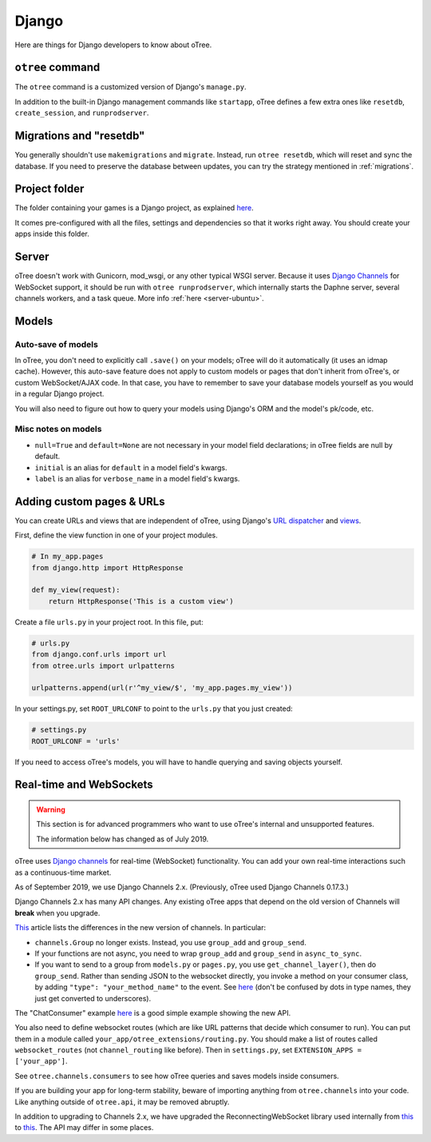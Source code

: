 .. _django:

Django
------

Here are things for Django developers to know about oTree.

``otree`` command
~~~~~~~~~~~~~~~~~

The ``otree`` command is a customized version of Django's ``manage.py``.

In addition to the built-in Django management commands like ``startapp``,
oTree defines a few extra ones like ``resetdb``, ``create_session``, and ``runprodserver``.

Migrations and "resetdb"
~~~~~~~~~~~~~~~~~~~~~~~~

You generally shouldn't use ``makemigrations`` and ``migrate``.
Instead, run ``otree resetdb``, which will reset and sync the database.
If you need to preserve the database between updates, you can try the strategy
mentioned in :ref:`migrations`.

Project folder
~~~~~~~~~~~~~~

The folder containing your games is a Django project, as explained
`here <https://docs.djangoproject.com/en/1.11/intro/tutorial01/#creating-a-project>`__.

It comes pre-configured with all the files,
settings and dependencies so that it works right away.
You should create your apps inside this folder.

Server
~~~~~~

oTree doesn't work with Gunicorn, mod_wsgi, or any other typical WSGI server.
Because it uses `Django Channels <http://channels.readthedocs.io/en/latest/>`__
for WebSocket support, it should be run with ``otree runprodserver``,
which internally starts the Daphne server, several channels workers, and a task queue.
More info :ref:`here <server-ubuntu>`.

Models
~~~~~~

.. _auto_save:

Auto-save of models
'''''''''''''''''''

In oTree, you don't need to explicitly call ``.save()`` on your models;
oTree will do it automatically (it uses an idmap cache).
However, this auto-save feature does not apply to custom models or pages that don't inherit from oTree's,
or custom WebSocket/AJAX code. In that case, you have to remember to save your database
models yourself as you would in a regular Django project.

You will also need to figure out how to query your models using Django's ORM
and the model's pk/code, etc.

Misc notes on models
''''''''''''''''''''

-  ``null=True`` and ``default=None`` are not necessary in your model
   field declarations; in oTree fields are null by default.
-  ``initial`` is an alias for ``default`` in a model field's kwargs.
-  ``label`` is an alias for ``verbose_name`` in a model field's kwargs.

Adding custom pages & URLs
~~~~~~~~~~~~~~~~~~~~~~~~~~

You can create URLs and views that are independent of oTree,
using Django's `URL dispatcher <https://docs.djangoproject.com/en/1.9/topics/http/urls/>`__
and `views <https://docs.djangoproject.com/en/1.11/topics/http/views/>`__.

First, define the view function in one of your project modules.

.. code-block:: python

    # In my_app.pages
    from django.http import HttpResponse

    def my_view(request):
        return HttpResponse('This is a custom view')


Create a file ``urls.py`` in your project root.
In this file, put:

.. code-block:: python

    # urls.py
    from django.conf.urls import url
    from otree.urls import urlpatterns

    urlpatterns.append(url(r'^my_view/$', 'my_app.pages.my_view'))


In your settings.py, set ``ROOT_URLCONF`` to point to the ``urls.py`` that you just created:

.. code-block:: python

    # settings.py
    ROOT_URLCONF = 'urls'

If you need to access oTree's models, you will have to handle querying and saving
objects yourself.

.. _channels:

Real-time and WebSockets
~~~~~~~~~~~~~~~~~~~~~~~~

.. warning::

    This section is for advanced programmers who want to use oTree's internal and unsupported features.

    The information below has changed as of July 2019.

oTree uses `Django channels <https://channels.readthedocs.io/en/stable/>`__
for real-time (WebSocket) functionality.
You can add your own real-time interactions such as a continuous-time market.

As of September 2019, we use Django Channels 2.x.
(Previously, oTree used Django Channels 0.17.3.)

Django Channels 2.x has many API changes.
Any existing oTree apps that depend on
the old version of Channels will **break** when you upgrade.

`This <https://channels.readthedocs.io/en/latest/one-to-two.html>`__ article lists the differences
in the new version of channels.
In particular:

-   ``channels.Group`` no longer exists.
    Instead, you use ``group_add`` and ``group_send``.
-   If your functions are not async,
    you need to wrap ``group_add`` and ``group_send`` in ``async_to_sync``.
-   If you want to send to a group from ``models.py`` or ``pages.py``,
    you use ``get_channel_layer()``, then do ``group_send``.
    Rather than sending JSON to the websocket directly, you invoke a method on your consumer class,
    by adding ``"type": "your_method_name"`` to the event.
    See `here <https://channels.readthedocs.io/en/latest/topics/channel_layers.html#using-outside-of-consumers>`__
    (don't be confused by dots in type names, they just get converted to underscores).

The "ChatConsumer" example
`here <https://channels.readthedocs.io/en/latest/tutorial/part_2.html#enable-a-channel-layer>`__
is a good simple example showing the new API.

You also need to define websocket routes (which are like URL patterns that decide which consumer to run).
You can put them in a module called ``your_app/otree_extensions/routing.py``.
You should make a list of routes called ``websocket_routes`` (not ``channel_routing`` like before).
Then in ``settings.py``, set ``EXTENSION_APPS = ['your_app']``.

See ``otree.channels.consumers``
to see how oTree queries and saves models inside consumers.

If you are building your app for long-term stability,
beware of importing anything from ``otree.channels`` into your code.
Like anything outside of ``otree.api``, it may be removed abruptly.

In addition to upgrading to Channels 2.x,
we have upgraded the ReconnectingWebSocket library used internally from `this <https://github.com/joewalnes/reconnecting-websocket/>`__
to `this <https://github.com/pladaria/reconnecting-websocket/>`__. The API may differ in some places.
